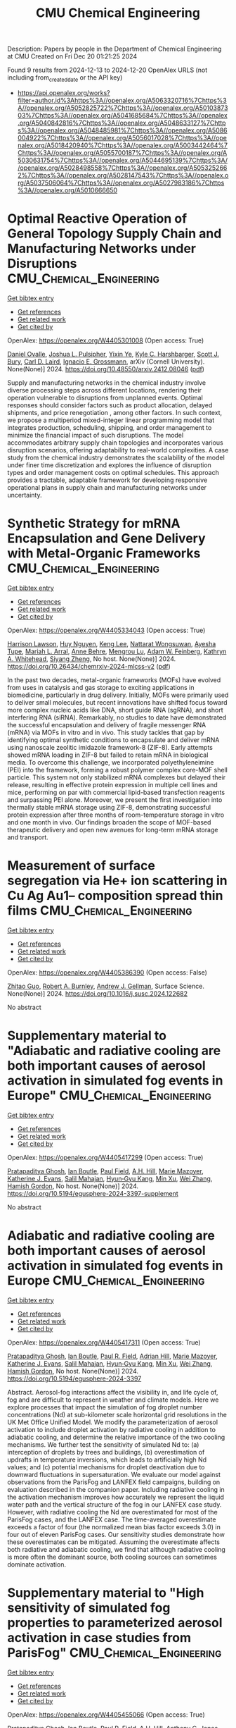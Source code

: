 #+TITLE: CMU Chemical Engineering
Description: Papers by people in the Department of Chemical Engineering at CMU
Created on Fri Dec 20 01:21:25 2024

Found 9 results from 2024-12-13 to 2024-12-20
OpenAlex URLS (not including from_created_date or the API key)
- [[https://api.openalex.org/works?filter=author.id%3Ahttps%3A//openalex.org/A5063320716%7Chttps%3A//openalex.org/A5052825722%7Chttps%3A//openalex.org/A5010387303%7Chttps%3A//openalex.org/A5041685684%7Chttps%3A//openalex.org/A5040842816%7Chttps%3A//openalex.org/A5048633127%7Chttps%3A//openalex.org/A5048485981%7Chttps%3A//openalex.org/A5086004922%7Chttps%3A//openalex.org/A5056017028%7Chttps%3A//openalex.org/A5018420940%7Chttps%3A//openalex.org/A5003442464%7Chttps%3A//openalex.org/A5055700187%7Chttps%3A//openalex.org/A5030631754%7Chttps%3A//openalex.org/A5044695139%7Chttps%3A//openalex.org/A5028498558%7Chttps%3A//openalex.org/A5053252662%7Chttps%3A//openalex.org/A5028147543%7Chttps%3A//openalex.org/A5037506064%7Chttps%3A//openalex.org/A5027983186%7Chttps%3A//openalex.org/A5010666650]]

* Optimal Reactive Operation of General Topology Supply Chain and   Manufacturing Networks under Disruptions  :CMU_Chemical_Engineering:
:PROPERTIES:
:UUID: https://openalex.org/W4405301008
:TOPICS: Supply Chain Resilience and Risk Management, Product Development and Customization
:PUBLICATION_DATE: 2024-12-10
:END:    
    
[[elisp:(doi-add-bibtex-entry "https://doi.org/10.48550/arxiv.2412.08046")][Get bibtex entry]] 

- [[elisp:(progn (xref--push-markers (current-buffer) (point)) (oa--referenced-works "https://openalex.org/W4405301008"))][Get references]]
- [[elisp:(progn (xref--push-markers (current-buffer) (point)) (oa--related-works "https://openalex.org/W4405301008"))][Get related work]]
- [[elisp:(progn (xref--push-markers (current-buffer) (point)) (oa--cited-by-works "https://openalex.org/W4405301008"))][Get cited by]]

OpenAlex: https://openalex.org/W4405301008 (Open access: True)
    
[[https://openalex.org/A5067396423][Daniel Ovalle]], [[https://openalex.org/A5036452308][Joshua L. Pulsipher]], [[https://openalex.org/A5074409626][Yixin Ye]], [[https://openalex.org/A5092563435][Kyle C. Harshbarger]], [[https://openalex.org/A5054868519][Scott J. Bury]], [[https://openalex.org/A5030631754][Carl D. Laird]], [[https://openalex.org/A5056017028][Ignacio E. Grossmann]], arXiv (Cornell University). None(None)] 2024. https://doi.org/10.48550/arxiv.2412.08046  ([[http://arxiv.org/pdf/2412.08046][pdf]])
     
Supply and manufacturing networks in the chemical industry involve diverse processing steps across different locations, rendering their operation vulnerable to disruptions from unplanned events. Optimal responses should consider factors such as product allocation, delayed shipments, and price renegotiation , among other factors. In such context, we propose a multiperiod mixed-integer linear programming model that integrates production, scheduling, shipping, and order management to minimize the financial impact of such disruptions. The model accommodates arbitrary supply chain topologies and incorporates various disruption scenarios, offering adaptability to real-world complexities. A case study from the chemical industry demonstrates the scalability of the model under finer time discretization and explores the influence of disruption types and order management costs on optimal schedules. This approach provides a tractable, adaptable framework for developing responsive operational plans in supply chain and manufacturing networks under uncertainty.    

    

* Synthetic Strategy for mRNA Encapsulation and Gene Delivery with Metal-Organic Frameworks  :CMU_Chemical_Engineering:
:PROPERTIES:
:UUID: https://openalex.org/W4405334043
:TOPICS: RNA Interference and Gene Delivery, Metal-Organic Frameworks: Synthesis and Applications, Advanced biosensing and bioanalysis techniques
:PUBLICATION_DATE: 2024-12-12
:END:    
    
[[elisp:(doi-add-bibtex-entry "https://doi.org/10.26434/chemrxiv-2024-mlcss-v2")][Get bibtex entry]] 

- [[elisp:(progn (xref--push-markers (current-buffer) (point)) (oa--referenced-works "https://openalex.org/W4405334043"))][Get references]]
- [[elisp:(progn (xref--push-markers (current-buffer) (point)) (oa--related-works "https://openalex.org/W4405334043"))][Get related work]]
- [[elisp:(progn (xref--push-markers (current-buffer) (point)) (oa--cited-by-works "https://openalex.org/W4405334043"))][Get cited by]]

OpenAlex: https://openalex.org/W4405334043 (Open access: True)
    
[[https://openalex.org/A5012514972][Harrison Lawson]], [[https://openalex.org/A5001785029][Huy Nguyen]], [[https://openalex.org/A5104279852][Keng Lee]], [[https://openalex.org/A5050359036][Nattarat Wongsuwan]], [[https://openalex.org/A5095379199][Ayesha Tupe]], [[https://openalex.org/A5049474410][Mariah L. Arral]], [[https://openalex.org/A5085559862][Anne Behre]], [[https://openalex.org/A5110813392][Mengrou Lu]], [[https://openalex.org/A5086659893][Adam W. Feinberg]], [[https://openalex.org/A5010666650][Kathryn A. Whitehead]], [[https://openalex.org/A5086903169][Siyang Zheng]], No host. None(None)] 2024. https://doi.org/10.26434/chemrxiv-2024-mlcss-v2  ([[https://chemrxiv.org/engage/api-gateway/chemrxiv/assets/orp/resource/item/67583209085116a133ef166b/original/synthetic-strategy-for-m-rna-encapsulation-and-gene-delivery-with-metal-organic-frameworks.pdf][pdf]])
     
In the past two decades, metal-organic frameworks (MOFs) have evolved from uses in catalysis and gas storage to exciting applications in biomedicine, particularly in drug delivery. Initially, MOFs were primarily used to deliver small molecules, but recent innovations have shifted focus toward more complex nucleic acids like DNA, short guide RNA (sgRNA), and short interfering RNA (siRNA). Remarkably, no studies to date have demonstrated the successful encapsulation and delivery of fragile messenger RNA (mRNA) via MOFs in vitro and in vivo. This study tackles that gap by identifying optimal synthetic conditions to encapsulate and deliver mRNA using nanoscale zeolitic imidazole framework-8 (ZIF-8). Early attempts showed mRNA loading in ZIF-8 but failed to retain mRNA in biological media. To overcome this challenge, we incorporated polyethyleneimine (PEI) into the framework, forming a robust polymer complex core-MOF shell particle. This system not only stabilized mRNA complexes but delayed their release, resulting in effective protein expression in multiple cell lines and mice, performing on par with commercial lipid-based transfection reagents and surpassing PEI alone. Moreover, we present the first investigation into thermally stable mRNA storage using ZIF-8, demonstrating successful protein expression after three months of room-temperature storage in vitro and one month in vivo. Our findings broaden the scope of MOF-based therapeutic delivery and open new avenues for long-term mRNA storage and transport.    

    

* Measurement of surface segregation via He+ ion scattering in Cu Ag Au1-- composition spread thin films  :CMU_Chemical_Engineering:
:PROPERTIES:
:UUID: https://openalex.org/W4405386390
:TOPICS: nanoparticles nucleation surface interactions, Nanoporous metals and alloys, Block Copolymer Self-Assembly
:PUBLICATION_DATE: 2024-12-01
:END:    
    
[[elisp:(doi-add-bibtex-entry "https://doi.org/10.1016/j.susc.2024.122682")][Get bibtex entry]] 

- [[elisp:(progn (xref--push-markers (current-buffer) (point)) (oa--referenced-works "https://openalex.org/W4405386390"))][Get references]]
- [[elisp:(progn (xref--push-markers (current-buffer) (point)) (oa--related-works "https://openalex.org/W4405386390"))][Get related work]]
- [[elisp:(progn (xref--push-markers (current-buffer) (point)) (oa--cited-by-works "https://openalex.org/W4405386390"))][Get cited by]]

OpenAlex: https://openalex.org/W4405386390 (Open access: False)
    
[[https://openalex.org/A5067540898][Zhitao Guo]], [[https://openalex.org/A5094217836][Robert A. Burnley]], [[https://openalex.org/A5040842816][Andrew J. Gellman]], Surface Science. None(None)] 2024. https://doi.org/10.1016/j.susc.2024.122682 
     
No abstract    

    

* Supplementary material to "Adiabatic and radiative cooling are both important causes of aerosol activation in simulated fog events in Europe"  :CMU_Chemical_Engineering:
:PROPERTIES:
:UUID: https://openalex.org/W4405417299
:TOPICS: Atmospheric chemistry and aerosols, Atmospheric aerosols and clouds, Air Quality Monitoring and Forecasting
:PUBLICATION_DATE: 2024-12-16
:END:    
    
[[elisp:(doi-add-bibtex-entry "https://doi.org/10.5194/egusphere-2024-3397-supplement")][Get bibtex entry]] 

- [[elisp:(progn (xref--push-markers (current-buffer) (point)) (oa--referenced-works "https://openalex.org/W4405417299"))][Get references]]
- [[elisp:(progn (xref--push-markers (current-buffer) (point)) (oa--related-works "https://openalex.org/W4405417299"))][Get related work]]
- [[elisp:(progn (xref--push-markers (current-buffer) (point)) (oa--cited-by-works "https://openalex.org/W4405417299"))][Get cited by]]

OpenAlex: https://openalex.org/W4405417299 (Open access: True)
    
[[https://openalex.org/A5005781295][Pratapaditya Ghosh]], [[https://openalex.org/A5039593473][Ian Boutle]], [[https://openalex.org/A5113916135][Paul Field]], [[https://openalex.org/A5082191095][A.H. Hill]], [[https://openalex.org/A5019629122][Marie Mazoyer]], [[https://openalex.org/A5079659440][Katherine J. Evans]], [[https://openalex.org/A5023485909][Salil Mahajan]], [[https://openalex.org/A5015919898][Hyun‐Gyu Kang]], [[https://openalex.org/A5103056228][Min Xu]], [[https://openalex.org/A5100441591][Wei Zhang]], [[https://openalex.org/A5086004922][Hamish Gordon]], No host. None(None)] 2024. https://doi.org/10.5194/egusphere-2024-3397-supplement 
     
No abstract    

    

* Adiabatic and radiative cooling are both important causes of aerosol activation in simulated fog events in Europe  :CMU_Chemical_Engineering:
:PROPERTIES:
:UUID: https://openalex.org/W4405417311
:TOPICS: Atmospheric aerosols and clouds, Atmospheric chemistry and aerosols, Meteorological Phenomena and Simulations
:PUBLICATION_DATE: 2024-12-16
:END:    
    
[[elisp:(doi-add-bibtex-entry "https://doi.org/10.5194/egusphere-2024-3397")][Get bibtex entry]] 

- [[elisp:(progn (xref--push-markers (current-buffer) (point)) (oa--referenced-works "https://openalex.org/W4405417311"))][Get references]]
- [[elisp:(progn (xref--push-markers (current-buffer) (point)) (oa--related-works "https://openalex.org/W4405417311"))][Get related work]]
- [[elisp:(progn (xref--push-markers (current-buffer) (point)) (oa--cited-by-works "https://openalex.org/W4405417311"))][Get cited by]]

OpenAlex: https://openalex.org/W4405417311 (Open access: True)
    
[[https://openalex.org/A5005781295][Pratapaditya Ghosh]], [[https://openalex.org/A5039593473][Ian Boutle]], [[https://openalex.org/A5114374113][Paul R. Field]], [[https://openalex.org/A5035347045][Adrian Hill]], [[https://openalex.org/A5019629122][Marie Mazoyer]], [[https://openalex.org/A5079659440][Katherine J. Evans]], [[https://openalex.org/A5023485909][Salil Mahajan]], [[https://openalex.org/A5015919898][Hyun‐Gyu Kang]], [[https://openalex.org/A5016240965][Min Xu]], [[https://openalex.org/A5100441591][Wei Zhang]], [[https://openalex.org/A5086004922][Hamish Gordon]], No host. None(None)] 2024. https://doi.org/10.5194/egusphere-2024-3397 
     
Abstract. Aerosol-fog interactions affect the visibility in, and life cycle of, fog and are difficult to represent in weather and climate models. Here we explore processes that impact the simulation of fog droplet number concentrations (Nd) at sub-kilometer scale horizontal grid resolutions in the UK Met Office Unified Model. We modify the parameterization of aerosol activation to include droplet activation by radiative cooling in addition to adiabatic cooling, and determine the relative importance of the two cooling mechanisms. We further test the sensitivity of simulated Nd to: (a) interception of droplets by trees and buildings, (b) overestimation of updrafts in temperature inversions, which leads to artificially high Nd values; and (c) potential mechanisms for droplet deactivation due to downward fluctuations in supersaturation. We evaluate our model against observations from the ParisFog and LANFEX field campaigns, building on evaluation described in the companion paper. Including radiative cooling in the activation mechanism improves how accurately we represent the liquid water path and the vertical structure of the fog in our LANFEX case study. However, with radiative cooling the Nd are overestimated for most of the ParisFog cases, and the LANFEX case. The time-averaged overestimate exceeds a factor of four (the normalized mean bias factor exceeds 3.0) in four out of eleven ParisFog cases. Our sensitivity studies demonstrate how these overestimates can be mitigated. Assuming the overestimate affects both radiative and adiabatic cooling, we find that although radiative cooling is more often the dominant source, both cooling sources can sometimes dominate activation.    

    

* Supplementary material to "High sensitivity of simulated fog properties to parameterized aerosol activation in case studies from ParisFog"  :CMU_Chemical_Engineering:
:PROPERTIES:
:UUID: https://openalex.org/W4405455066
:TOPICS: Wind and Air Flow Studies
:PUBLICATION_DATE: 2024-12-16
:END:    
    
[[elisp:(doi-add-bibtex-entry "https://doi.org/10.5194/egusphere-2024-3376-supplement")][Get bibtex entry]] 

- [[elisp:(progn (xref--push-markers (current-buffer) (point)) (oa--referenced-works "https://openalex.org/W4405455066"))][Get references]]
- [[elisp:(progn (xref--push-markers (current-buffer) (point)) (oa--related-works "https://openalex.org/W4405455066"))][Get related work]]
- [[elisp:(progn (xref--push-markers (current-buffer) (point)) (oa--cited-by-works "https://openalex.org/W4405455066"))][Get cited by]]

OpenAlex: https://openalex.org/W4405455066 (Open access: True)
    
[[https://openalex.org/A5005781295][Pratapaditya Ghosh]], [[https://openalex.org/A5039593473][Ian Boutle]], [[https://openalex.org/A5114374113][Paul R. Field]], [[https://openalex.org/A5082191095][A.H. Hill]], [[https://openalex.org/A5025245146][Anthony C. Jones]], [[https://openalex.org/A5019629122][Marie Mazoyer]], [[https://openalex.org/A5079659440][Katherine J. Evans]], [[https://openalex.org/A5023485909][Salil Mahajan]], [[https://openalex.org/A5015919898][Hyun‐Gyu Kang]], [[https://openalex.org/A5016240965][Min Xu]], [[https://openalex.org/A5100441591][Wei Zhang]], [[https://openalex.org/A5115497372][Noah Asch]], [[https://openalex.org/A5086004922][Hamish Gordon]], No host. None(None)] 2024. https://doi.org/10.5194/egusphere-2024-3376-supplement 
     
No abstract    

    

* High sensitivity of simulated fog properties to parameterized aerosol activation in case studies from ParisFog  :CMU_Chemical_Engineering:
:PROPERTIES:
:UUID: https://openalex.org/W4405455100
:TOPICS: Atmospheric aerosols and clouds, Meteorological Phenomena and Simulations, Aeolian processes and effects
:PUBLICATION_DATE: 2024-12-16
:END:    
    
[[elisp:(doi-add-bibtex-entry "https://doi.org/10.5194/egusphere-2024-3376")][Get bibtex entry]] 

- [[elisp:(progn (xref--push-markers (current-buffer) (point)) (oa--referenced-works "https://openalex.org/W4405455100"))][Get references]]
- [[elisp:(progn (xref--push-markers (current-buffer) (point)) (oa--related-works "https://openalex.org/W4405455100"))][Get related work]]
- [[elisp:(progn (xref--push-markers (current-buffer) (point)) (oa--cited-by-works "https://openalex.org/W4405455100"))][Get cited by]]

OpenAlex: https://openalex.org/W4405455100 (Open access: True)
    
[[https://openalex.org/A5005781295][Pratapaditya Ghosh]], [[https://openalex.org/A5039593473][Ian Boutle]], [[https://openalex.org/A5114374113][Paul R. Field]], [[https://openalex.org/A5035347045][Adrian Hill]], [[https://openalex.org/A5025245146][Anthony C. Jones]], [[https://openalex.org/A5019629122][Marie Mazoyer]], [[https://openalex.org/A5079659440][Katherine J. Evans]], [[https://openalex.org/A5023485909][Salil Mahajan]], [[https://openalex.org/A5015919898][Hyun‐Gyu Kang]], [[https://openalex.org/A5016240965][Min Xu]], [[https://openalex.org/A5100441591][Wei Zhang]], [[https://openalex.org/A5115497386][Noah Asch]], [[https://openalex.org/A5086004922][Hamish Gordon]], No host. None(None)] 2024. https://doi.org/10.5194/egusphere-2024-3376 
     
Abstract. Aerosols influence fog properties such as visibility and lifetime by affecting fog droplet number concentrations (Nd). Numerical weather prediction (NWP) models often represent aerosol-fog interactions using highly simplified approaches. Incorporating prognostic size-resolved aerosol microphysics from climate models could allow them to simulate Nd and aerosol-fog interactions without incurring excessive computational expense. However, microphysics code designed for coarse spatial resolution may struggle with sub-kilometer-scale grid spacings. Here we test the ability of the UK Met Office Unified Model to simulate aerosol and fog properties during case studies from the ParisFog field campaign in 2011. We examine the sensitivity of fog properties to variations in Nd caused by modifications to simulated aerosol activation. Our model with 500 m horizontal resolution and interactive aerosol and cloud microphysics significantly underpredicts Nd, although only slightly underestimates the cloud condensation nuclei concentration. With an updated version of the Abdul-Razzak and Ghan (2000) activation scheme, we produce Nd that are more consistent with those predicted by a cloud parcel model under fog-like conditions. We activate droplets only by adiabatic cooling. We incorporate more realistic hygroscopicities for sulfate and organic aerosols and explore the sensitivity of simulated Nd to unresolved updrafts. We find that both Nd and simulated fog liquid water content are very sensitive to the updated activation scheme but remain unaffected by the update to hygroscopicities. Our improvements offer insights into the physical processes regulating Nd in stable conditions, potentially laying foundations for improved operational fog forecasts that incorporate interactive aerosol simulations or aerosol climatologies.    

    

* Analysis of raindrop size distribution from the double moment cloud microphysics scheme for monsoon over a tropical station  :CMU_Chemical_Engineering:
:PROPERTIES:
:UUID: https://openalex.org/W4405456353
:TOPICS: Precipitation Measurement and Analysis, Meteorological Phenomena and Simulations, Climate variability and models
:PUBLICATION_DATE: 2024-12-16
:END:    
    
[[elisp:(doi-add-bibtex-entry "https://doi.org/10.5194/egusphere-2024-3538")][Get bibtex entry]] 

- [[elisp:(progn (xref--push-markers (current-buffer) (point)) (oa--referenced-works "https://openalex.org/W4405456353"))][Get references]]
- [[elisp:(progn (xref--push-markers (current-buffer) (point)) (oa--related-works "https://openalex.org/W4405456353"))][Get related work]]
- [[elisp:(progn (xref--push-markers (current-buffer) (point)) (oa--cited-by-works "https://openalex.org/W4405456353"))][Get cited by]]

OpenAlex: https://openalex.org/W4405456353 (Open access: True)
    
[[https://openalex.org/A5115497882][Kadavathu Sreekumar Apsara]], [[https://openalex.org/A5115497883][Jayakumar Aravindakshan]], [[https://openalex.org/A5115497884][Anurose Theethai Jacob]], [[https://openalex.org/A5002232943][Saji Mohandas]], [[https://openalex.org/A5114374113][Paul R. Field]], [[https://openalex.org/A5086004922][Hamish Gordon]], [[https://openalex.org/A5008819811][Thara Prabhakaran]], [[https://openalex.org/A5086880654][Mahen Konwar]], [[https://openalex.org/A5111054700][V S S V Prasad]], No host. None(None)] 2024. https://doi.org/10.5194/egusphere-2024-3538 
     
Abstract. Accurate precipitation forecasting hinges on the representation of microphysical processes within numerical models. A key approach to understanding these processes is through the analysis of hydrometeor drop size distribution (DSD). The characteristics of DSD bulk parameters:-Mass Weighted Mean Diameter (Dm) and the Normalized Number Concentration parameter (Nw), are estimated from the double moment cloud microphysical scheme (CASIM: Cloud-Aerosol Interacting Microphysics) employed in the operational convection permitted model of National Centre for Medium-Range Weather Fore- casting (NCUM-R). The observations from the Joss-Valdvogel Disdrometer (JWD) and the Global Precipitation Mission – Dual Frequency Precipitation Radar (GPM-DPR) are analyzed for providing essential validation. An algorithm for separating the monsoon precipitation into convective and stratiform types in NCUM-R and a new parameter estimation module to obtain DSD parameters from the CASIM are established in the study. The model exhibits agreement with the characteristics of the DSD of raindrops with Dm ranging from 0.5 mm to 2.5 mm marking the majority of the monsoon precipitation events. However, the underestimation when it comes to the larger drops (with Dm > 3.25 mm and Rainrate >= 8 mm/hr) demands a reassessment in microphysical parameterizations. The advanced autoconversion parameterization scheme applied in CASIM favored the growth of large drops compared to the existing scheme. The enhanced growth of larger drops is reflected in the increased accuracy in the prediction of extreme precipitation associated with a convective event. The current study underscores the importance of refining microphysical parameterizations to improve the accuracy of precipitation forecasts offering a pathway for enhanced model performance in future operational forecasting systems.    

    

* Ligand Binding Kinetics to Evaluate Function and Stability of A2AR in Nanodiscs  :CMU_Chemical_Engineering:
:PROPERTIES:
:UUID: https://openalex.org/W4405492760
:TOPICS: Synthesis of Tetrazole Derivatives, Computational Drug Discovery Methods, Dendrimers and Hyperbranched Polymers
:PUBLICATION_DATE: 2024-12-01
:END:    
    
[[elisp:(doi-add-bibtex-entry "https://doi.org/10.1016/j.bpj.2024.12.018")][Get bibtex entry]] 

- [[elisp:(progn (xref--push-markers (current-buffer) (point)) (oa--referenced-works "https://openalex.org/W4405492760"))][Get references]]
- [[elisp:(progn (xref--push-markers (current-buffer) (point)) (oa--related-works "https://openalex.org/W4405492760"))][Get related work]]
- [[elisp:(progn (xref--push-markers (current-buffer) (point)) (oa--cited-by-works "https://openalex.org/W4405492760"))][Get cited by]]

OpenAlex: https://openalex.org/W4405492760 (Open access: False)
    
[[https://openalex.org/A5053137050][John M. Pettersen]], [[https://openalex.org/A5115514301][Olivia McCracken]], [[https://openalex.org/A5053252662][Anne S. Robinson]], Biophysical Journal. None(None)] 2024. https://doi.org/10.1016/j.bpj.2024.12.018 
     
No abstract    

    
